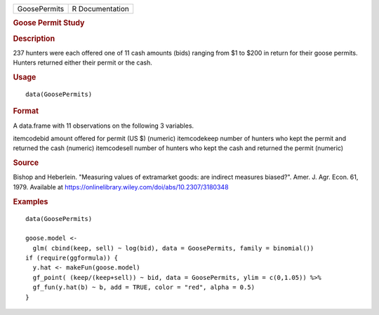 .. container::

   ============ ===============
   GoosePermits R Documentation
   ============ ===============

   .. rubric:: Goose Permit Study
      :name: GoosePermits

   .. rubric:: Description
      :name: description

   237 hunters were each offered one of 11 cash amounts (bids) ranging
   from $1 to $200 in return for their goose permits. Hunters returned
   either their permit or the cash.

   .. rubric:: Usage
      :name: usage

   ::

      data(GoosePermits)

   .. rubric:: Format
      :name: format

   A data.frame with 11 observations on the following 3 variables.

   itemcodebid amount offered for permit (US $) (numeric) itemcodekeep
   number of hunters who kept the permit and returned the cash (numeric)
   itemcodesell number of hunters who kept the cash and returned the
   permit (numeric)

   .. rubric:: Source
      :name: source

   Bishop and Heberlein. "Measuring values of extramarket goods: are
   indirect measures biased?". Amer. J. Agr. Econ. 61, 1979. Available
   at https://onlinelibrary.wiley.com/doi/abs/10.2307/3180348

   .. rubric:: Examples
      :name: examples

   ::

      data(GoosePermits)

      goose.model <- 
        glm( cbind(keep, sell) ~ log(bid), data = GoosePermits, family = binomial())
      if (require(ggformula)) {
        y.hat <- makeFun(goose.model)
        gf_point( (keep/(keep+sell)) ~ bid, data = GoosePermits, ylim = c(0,1.05)) %>%
        gf_fun(y.hat(b) ~ b, add = TRUE, color = "red", alpha = 0.5) 
      }
